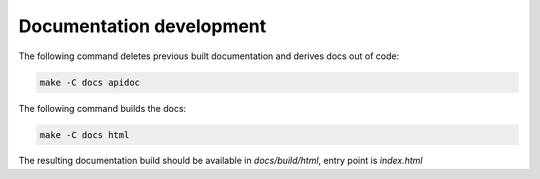 ..
   SPDX-FileCopyrightText: Copyright DB InfraGO AG
   SPDX-License-Identifier: Apache-2.0

*************************
Documentation development
*************************

The following command deletes previous built documentation and derives
docs out of code:

.. code:: bash

    make -C docs apidoc

The following command builds the docs:

.. code:: bash

    make -C docs html

The resulting documentation build should be available in `docs/build/html`,
entry point is `index.html`
